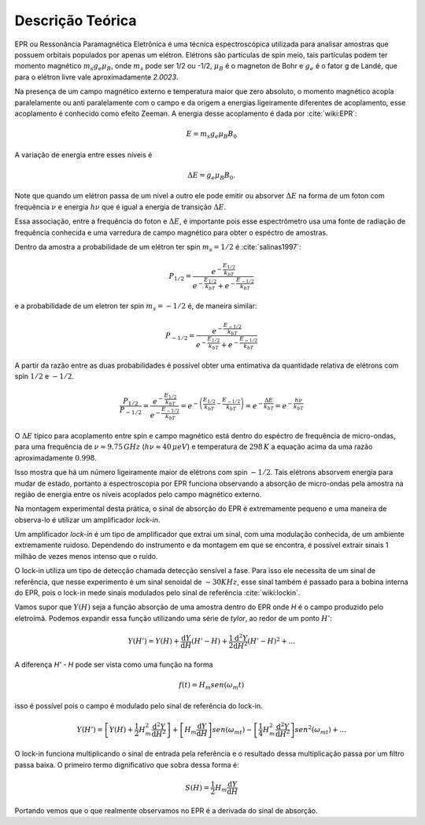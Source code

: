 =================
Descrição Teórica
=================

EPR ou Ressonância Paramagnética Eletrônica é uma técnica espectroscópica
utilizada para analisar amostras que possuem orbitais populados por
apenas um elétron. Elétrons são partículas de spin meio, tais partículas
podem ter momento magnético :math:`m_s g_e \mu_B`, onde :math:`m_s` pode
ser 1/2 ou -1/2, :math:`\mu_B` é o magneton de Bohr e :math:`g_e` é o
fator g de Landé, que para o elétron livre vale aproximadamente *2.0023*.

Na presença de um campo magnético externo e temperatura maior que zero
absoluto, o momento magnético acopla
paralelamente ou anti paralelamente com o campo e da origem a energias
ligeiramente diferentes de acoplamento, esse acoplamento é conhecido como
efeito Zeeman. A energia desse acoplamento é dada por :cite:`wiki:EPR`:

.. math::

   E = m_s g_e \mu_B B_0

A variação de energia entre esses níveis é

.. math::

   \Delta E = g_e \mu_B B_0.

Note que quando um elétron passa de um nível a outro ele pode emitir ou
absorver :math:`\Delta E` na forma de um foton com frequência :math:`\nu`
e energia :math:`h\nu` que é igual a energia de transição
:math:`\Delta E`.

Essa associação, entre a frequência do foton e :math:`\Delta E`, é importante
pois esse espectrômetro usa uma fonte de radiação de frequência conhecida e
uma varredura de campo magnético para obter o espéctro de amostras.

Dentro da amostra a probabilidade de um elétron ter spin :math:`m_s = 1/2` é
:cite:`salinas1997`:

.. math::

   P_{1/2} = \frac{e^{-\frac{E_{1/2}}{k_bT}}}{e^{-\frac{E_{1/2}}{k_bT}}+
            e^{-\frac{E_{-1/2}}{k_bT}}}

e a probabilidade de um eletron ter spin :math:`m_s = -1/2` é, de maneira
similar:

.. math::
   P_{-1/2} = \frac{e^{-\frac{E_{-1/2}}{k_bT}}}{e^{-\frac{E_{1/2}}{k_bT}}+
             e^{-\frac{E_{-1/2}}{k_bT}}}

A partir da razão entre as duas probabilidades é possível obter uma entimativa
da quantidade relativa de elétrons com spin :math:`1/2` e :math:`-1/2`.

.. math::
   \frac{P_{1/2}}{P_{-1/2}} =
   \frac{ e^{-\frac{E_{1/2}}{k_bT}} }{e^{-\frac{E_{-1/2}}{k_bT}}} =
   e^{ - \left (  \frac{E_{1/2}}{k_bT} - \frac{E_{-1/2}}{k_bT} \right )} =
   e^{-\frac{\Delta E}{k_bT}} = e^{-\frac{h\nu}{k_bT}}

O :math:`\Delta E` típico para acoplamento entre spin e campo magnético está
dentro do espéctro de frequência de micro-ondas, para uma frequência de
:math:`\nu \approx 9.75 \, GHz`  (:math:`h \nu \approx 40 \, \mu eV`) e temperatura
de :math:`298 \, K` a equação acima da uma razão aproximadamente :math:`0.998`.

Isso mostra que há um número ligeiramente maior de elétrons com spin
:math:`-1/2`. Tais elétrons absorvem energia para mudar de estado, portanto
a espectroscopia por EPR funciona observando a absorção de micro-ondas pela
amostra na região de energia entre os níveis acoplados pelo campo magnético
externo.

Na montagem experimental desta prática, o sinal de absorção do EPR é
extremamente pequeno e uma maneira de observa-lo é utilizar um amplificador
*lock-in*.

Um amplificador *lock-in* é um tipo de amplificador que extrai um sinal, com
uma modulação conhecida, de um ambiente extremamente ruidoso. Dependendo do
instrumento e da montagem em que se encontra, é possível extrair sinais
1 milhão de vezes menos intenso que o ruído.

O lock-in utiliza um tipo de detecção chamada detecção sensível a fase.
Para isso ele necessita de um sinal de referência, que nesse experimento é
um sinal senoidal de :math:`\sim 30 KHz`, esse sinal também é passado para a bobina
interna do EPR, pois o lock-in mede sinais modulados pelo sinal de
referência :cite:`wiki:lockin`.

Vamos supor que :math:`Y(H)` seja a função absorção de uma amostra dentro
do EPR onde *H* é o campo produzido pelo eletroímã. Podemos expandir essa
função utilizando uma série de *tylor*, ao redor de um ponto :math:`H'`:

.. math::

	Y(H') = Y(H) + {\frac{\mathrm{d} Y}{\mathrm{d} H}}(H' - H) +
	\frac{1}{2}\frac{\mathrm{d}^2 Y}{\mathrm{d} H^2}(H' - H)^2 + ...

A diferença *H' - H* pode ser vista como uma função na forma

.. math::

	f(t) = H_m sen(\omega_m t)

isso é possível pois o campo é modulado pelo sinal de referência do
lock-in.

.. math::

	Y(H') =  \left [Y(H) +
	\frac{1}{2}H_m^2\frac{\mathrm{d}^2 Y}{\mathrm{d} H^2} \right ]
	 + \left [ H_m\frac{\mathrm{d} Y}{\mathrm{d} H} \right ]sen(\omega_mt) -
	\left [ \frac{1}{4}H_m^2\frac{\mathrm{d}^2 Y}{\mathrm{d} H^2} \right ]
	sen^2(\omega_mt) + ...

O lock-in funciona multiplicando o sinal de entrada pela referência e o
resultado dessa multiplicação passa por um filtro passa baixa.
O primeiro termo dignificativo que sobra dessa forma é:

.. math::
	S(H) = \frac{1}{2} H_m \frac{\mathrm{d} Y}{\mathrm{d} H}

Portando vemos que o que realmente observamos no EPR é a derivada do sinal
de absorção.
